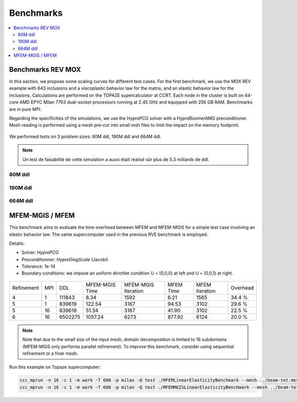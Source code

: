 Benchmarks
==========

.. contents::
    :depth: 3
    :local:

Benchmarks REV MOX
^^^^^^^^^^^^^^^^^^

In this section, we propose some scaling curves for different test cases. For the first benchmark, we use the MOX REV example with 643 inclusions and a viscoplastic behavior law for the matrix, and an elastic behavior law for the inclusions. Calculations are performed on the TOPAZE supercalculator at CCRT. Each node in the cluster is built on 64-core AMD EPYC Milan 7763 dual-socket processors running at 2.45 GHz and equipped with 256 GB RAM. Benchmarks are in pure MPI. 


Regarding the specificities of the simulations, we use the HyprePCG solver with a HypreBoomerAMG preconditioner. Mesh reading is performed using a mesh pre-cut into small msh files to limit the impact on the memory footprint.


.. figure:: img/634.jpeg
   :alt: Illustration of a RVE with 634 spheres after 5 seconds.


We performed tests on 3 problem sizes: 80M ddl, 190M ddl and 664M ddl.


.. note::

  Un test de faisabilité de cette simulation a aussi était réalisé sûr plus de 5.3 milliards de ddl.


80M ddl
-------

.. figure:: img/80MDofMFEMMGIS.png
   :alt: Time, Memory footprint and speedup of a MOX RVE with 80M ddl.


190M ddl
--------

.. figure:: img/190MDofMFEM-MGIS.png
   :alt: Time, Memory footprint and speedup of a MOX RVE with 190M ddl.

664M ddl
---------

.. figure:: img/664MDofMFEM-MGIS.png
   :alt: Time, Memory footprint and speedup of a MOX REV with 664M ddl.


MFEM-MGIS / MFEM 
^^^^^^^^^^^^^^^^

This benchmark aims to evaluate the time overhead between MFEM and MFEM-MGIS for a simple test case involving an elastic behavior law. The same supercomputer used in the previous RVE benchmark is employed.

Details: 

- Solver: `HyprePCG`
- Preconditionner: `HypreDiagScale` (Jacobi)
- Tolerance: 1e-14
- Boundary conditions: we impose an uniform dirichlet condition U = (0,0,0) at left and U = (0,0,1) at right.

.. figure:: img/bench-perf.png



+------------+-----+---------+----------------+---------------------+------------+----------------+----------+
| Refinement | MPI |   DDL   | MFEM-MGIS Time | MFEM-MGIS Iteration | MFEM Time  | MFEM Iteration | Overhead |
+------------+-----+---------+----------------+---------------------+------------+----------------+----------+
| 4          |  1  | 111843  |          8.34  |                1592 |       6.21 |           1565 |  34.4 %  |
+------------+-----+---------+----------------+---------------------+------------+----------------+----------+
| 5          |  1  | 839619  |        122.54  |                3167 |      94.53 |           3102 |  29.6 %  |
+------------+-----+---------+----------------+---------------------+------------+----------------+----------+
| 5          | 16  | 839619  |         51.34  |                3167 |      41.90 |           3102 |  22.5 %  |
+------------+-----+---------+----------------+---------------------+------------+----------------+----------+
| 6          | 16  | 6502275 |       1057.24  |                6273 |     877.92 |           6124 |  20.0 %  |
+------------+-----+---------+----------------+---------------------+------------+----------------+----------+


.. note::

  Note that due to the small size of the input mesh, domain decomposition is limited to 16 subdomains (MFEM-MGIS only performs parallel refinement). To improve this benchmark, consider using sequential refinement or a finer mesh.
  
Run this example on Topaze supercomputer:

.. code-block:: bash

  ccc_mprun -n 16 -c 1 -m work -T 600 -p milan -Q test ./MFEMLinearElasticityBenchmark --mesh ../beam-tet.mesh -r 5
  ccc_mprun -n 16 -c 1 -m work -T 600 -p milan -Q test ./MFEMMGISLinearElasticityBenchmark --mesh ../beam-tet.mesh -r 5 

